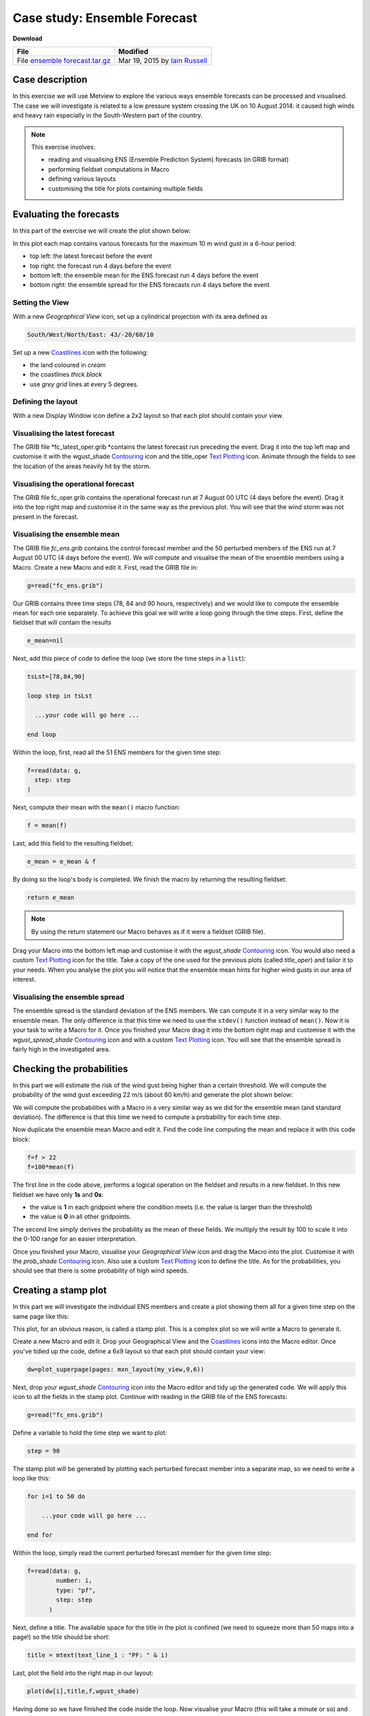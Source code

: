 .. _case_study_ensemble_forecast:

Case study: Ensemble Forecast
#############################

**Download**

.. list-table::

  * - **File**
    - **Modified**

  * - File `ensemble forecast.tar.gz <https://confluence.ecmwf.int/download/attachments/45757078/ensemble forecast.tar.gz?api=v2>`_
    - Mar 19, 2015 by `Iain Russell <https://confluence.ecmwf.int/display/~cgi>`_

Case description
****************

In this exercise we will use Metview to explore the various ways ensemble forecasts can be processed and visualised. The case we will investigate is related to a low pressure system crossing the UK on 10 August 2014: it caused high winds and heavy rain especially in the South-Western part of the country.

.. image:: /_static/case_study_ensemble_forecast/_76856039_76856038.jpg

.. note::

  This exercise involves:

  * reading and visualising ENS (Ensemble Prediction System) forecasts (in GRIB format)

  * performing fieldset computations in Macro

  * defining various layouts

  * customising the title for plots containing multiple fields

Evaluating the forecasts
************************

In this part of the exercise we will create the plot shown below:

.. image:: /_static/case_study_ensemble_forecast/image2015-3-2_8-57-8.png

In this plot each map contains various forecasts for the maximum 10 m wind gust in a 6-hour period:

* top left: the latest forecast before the event

* top right: the forecast run 4 days before the event

* bottom left: the ensemble mean for the ENS  forecast run 4 days before the event

* bottom right: the ensemble spread for the ENS forecasts run 4 days before the event

Setting the View
================

With a new *Geographical View* icon, set up a cylindrical projection with its area defined as

.. code-block:: python
  
  South/West/North/East: 43/-20/60/10
  
Set up a new `Coastlines <https://software.ecmwf.int/wiki/display/METV/Coastlines>`_ icon with the following:

* the land coloured in *cream*

* the coastlines *thick black*

* use *grey grid* lines at every 5 degrees.

Defining the layout
===================

With a new Display Window icon define a 2x2 layout so that each plot should contain your view. 

Visualising the latest forecast
===============================

The GRIB file *fc_latest_oper.grib *contains the latest forecast run preceding the event. 
Drag it into the top left map and customise it with the wgust_shade `Contouring <https://confluence.ecmwf.int/display/METV/Contouring>`_ icon and the title_oper `Text Plotting <https://confluence.ecmwf.int/display/METV/Text+Plotting>`_ icon. 
Animate through the fields to see the location of the areas heavily hit by the storm.

Visualising the operational forecast
====================================

The GRIB file fc_oper.grib contains the operational forecast run at 7 August 00 UTC (4 days before the event). Drag it into the top right map and customise it in the same way as the previous plot. You will see that the wind storm was not present in the forecast.

Visualising the ensemble mean
=============================

The GRIB file *fc_ens.grib* contains the control forecast member and the 50 perturbed members of the ENS run at 7 August 00 UTC (4 days before the event). 
We will compute and visualise the mean of the ensemble members using a Macro.
Create a new Macro and edit it. 
First, read the GRIB file in:

.. code-block:: python
  
  g=read("fc_ens.grib")

Our GRIB contains three time steps (78, 84 and 90 hours, respectively) and we would like to compute the ensemble mean for each one separately. 
To achieve this goal we will write a loop going through the time steps. 
First, define the fieldset that will contain the results

.. code-block:: python
  
  e_mean=nil

Next, add this piece of code to define the loop (we store the time steps in a ``list``):

.. code-block:: python
  
  tsLst=[78,84,90]
   
  loop step in tsLst
   
    ...your code will go here ...
   
  end loop
  
Within the loop, first, read all the 51 ENS members for the given time step:

.. code-block:: python
  
  f=read(data: g,
    step: step
  )   

Next, compute their mean with the ``mean()`` macro function:
  
.. code-block:: python
  
  f = mean(f)

Last, add this field to the resulting fieldset:
  
.. code-block:: python
  
  e_mean = e_mean & f

By doing so the loop's body is completed. We finish the macro by returning the resulting fieldset:

.. code-block:: python
  
  return e_mean

.. note::

  By using the return statement our Macro behaves as if it were a fieldset (GRIB file).

Drag your Macro into the bottom left map and customise it with the *wgust_shade* `Contouring <https://confluence.ecmwf.int/display/METV/Contouring>`_ icon. 
You would also need a custom `Text Plotting <https://confluence.ecmwf.int/display/METV/Text+Plotting>`_ icon for the title. 
Take a copy of the one used for the previous plots (called *title_oper*) and tailor it to your needs. 
When you analyse the plot you will notice that the ensemble mean hints for higher wind gusts in our area of interest.

Visualising the ensemble spread
===============================

The ensemble spread is the standard deviation of the ENS members. 
We can compute it in a very similar way to the ensemble mean. 
The only difference is that this time we need to use the ``stdev()`` function instead of ``mean()``. 
Now it is your task to write a Macro for it. 
Once you finished your Macro drag it into the bottom right map and customise it with the *wgust_spread_shade* `Contouring <https://confluence.ecmwf.int/display/METV/Contouring>`_ icon and with a custom `Text Plotting <https://confluence.ecmwf.int/display/METV/Text+Plotting>`_ icon. 
You will see that the ensemble spread is fairly high in the investigated area.

Checking the probabilities
**************************

In this part we will estimate the risk of the wind gust being higher than a certain threshold. We will compute the probability of the wind gust exceeding 22 m/s (about 80 km/h) and generate the plot shown below:

.. image:: /_static/case_study_ensemble_forecast/image2015-3-2_9-9-34.png

We will compute the probabilities with a Macro in a very similar way as we did for the ensemble mean (and standard deviation). 
The difference is that this time we need to compute a probability for each time step.

Now duplicate the ensemble mean Macro and edit it. 
Find the code line computing the mean and replace it with this code block:

.. code-block:: python
  
  f=f > 22    
  f=100*mean(f)

The first line in the code above, performs a logical operation on the fieldset and results in a new fieldset. 
In this new fieldset we have only **1s** and **0s**:

* the value is **1** in each gridpoint where the condition meets (i.e. the value is larger than the threshold)

* the value is **0** in all other gridpoints.

The second line simply derives the probability as the mean of these fields. 
We multiply the result by 100 to scale it into the 0-100 range for an easier interpretation.

Once you finished your Macro, visualise your *Geographical View* icon and drag the Macro into the  plot. 
Customise it with the *prob_shade* `Contouring <https://confluence.ecmwf.int/display/METV/Contouring>`_ icon. 
Also use a custom `Text Plotting <https://confluence.ecmwf.int/display/METV/Text+Plotting>`_ icon to define the title. As for the probabilities, you should see that there is some probability of high wind speeds.

Creating a stamp plot
*********************

In this part we will investigate the individual ENS members and create a plot showing them all for a given time step on the same page like this:

.. image:: /_static/case_study_ensemble_forecast/image2015-3-2_9-12-18.png

This plot, for an obvious reason, is called a stamp plot. 
This is a complex plot so we will write a Macro to generate it.

Create a new Macro and edit it. 
Drop your Geographical View and the `Coastlines <https://software.ecmwf.int/wiki/display/METV/Coastlines>`_ icons into the Macro editor. 
Once you've tidied up the code, define a 6x9 layout so that each plot should contain your view:

.. code-block:: python
  
  dw=plot_superpage(pages: mxn_layout(my_view,9,6))

Next, drop your *wgust_shade* `Contouring <https://confluence.ecmwf.int/display/METV/Contouring>`_ icon into the Macro editor and tidy up the generated code. 
We will apply this icon to all the fields in the stamp plot.
Continue with reading in the GRIB file of the ENS forecasts:

.. code-block:: python
  
  g=read("fc_ens.grib")

Define a variable to hold the time step we want to plot:

.. code-block:: python
  
  step = 90

The stamp plot will be generated by plotting each perturbed forecast member into a separate map, so we need to write a loop like this:

.. code-block:: python
  
  for i=1 to 50 do 
   
      ...your code will go here ...
   
  end for

Within the loop, simply read the current perturbed forecast member for the given time step:

.. code-block:: python
  
  f=read(data: g,
          number: i,
          type: "pf",
          step: step
        ) 
	
Next, define a title. 
The available space for the title in the plot is confined (we need to squeeze more than 50 maps into a page!) so the title should be short:

.. code-block:: python
  
  title = mtext(text_line_1 : "PF: " & i)

Last, plot the field into the right map in our layout:

.. code-block:: python
  
  plot(dw[i],title,f,wgust_shade)

Having done so we have finished the code inside the loop. 
Now visualise your Macro (this will take a minute or so) and try to identify the ENS members predicting high wind speeds in our area.

Creating a spaghetti plot
*************************

We finish the case study by looking into the predictability of the large scale flow pattern by generating spaghetti plots from the same ENS run as we investigated before. In a spaghetti plot each ENS member is rendered into the same map using a single isoline value. The plot we want to generate is shown below (it contains the spaghetti plot for 500 hPa geopotential using the 560 gpm isoline value):

.. image:: /_static/case_study_ensemble_forecast/image2015-3-3_11-24-45.png

This is a fairly complex plot and we will write a Macro to produce it.

Create a new Macro and edit it. 
Drop your *Geographical View* and the `Coastlines <https://software.ecmwf.int/wiki/display/METV/Coastlines>`_ icons into the Macro editor and change the map area to

.. code-block:: python
  
  [40,-40,70,20]

so that our map could show a larger (North Atlantic) area.

Next, define the contouring used for the "spaghetti" by dropping the *cont_spag* `Contouring <https://confluence.ecmwf.int/display/METV/Contouring>`_ icon into the Macro. A code like this should be generated for you:

.. code-block:: python
  
  cont_spag = mcont(
      contour_label: "off",
      contour_level_selection_type    :   "level_list",
      contour_level_list  :   560,
      contour_line_colour: "blue",
      contour_highlight: "off"
   )

In this ``mcont()`` we turned contour labels off to keep the plot uncluttered and defined only a single contour value (for 560 gpm).

Continue with reading in the GRIB file of the ENS forecasts used for the "spaghetti":

.. code-block:: python
  
   g = read("spag_ens.grib")

The "spaghetti" will be generated by plotting each perturbed forecasts member as a separate layer into the same map. To achieve this goal we need to write a loop like this:

.. code-block:: python
  
  for i=1 to 50 do 
   
      ...your code will go here ...
   
  end for

Within the loop, read all the perturbed forecast members for the all the time steps:

.. code-block:: python
  
  f=read(data: g,
      type: "pf", 
      number: i
   )  

By default, if no title definition is specified, Metview adds a title line for each field in the plot. 
Since we are about to plot 50 fields into the same map this would result in 50 titles in the plot! 
To avoid having too many titles we use a custom `Text Plotting <https://confluence.ecmwf.int/display/METV/Text+Plotting>`_ icon:

.. code-block:: python
  
  title=mtext(text_line_1: "Value: 560 gpm T+<grib_info key='step' where='number=50' /> h" )

Here we used the **where** statement inside the **grib_info** tag (`as described here <https://confluence.ecmwf.int/display/METV/Customising+Your+Plot+Title>`_)  to make the title appear for one member (the 50th member) only.

Last, plot the field with our contour settings and title:

.. code-block:: python
  
  plot(your_view,f,cont_spag,title) 

Having done so we have finished the code inside the loop. 
Now visualise your Macro (it will take half a minute or so) and animate through the steps to see how the spaghetti is spreading out over time.

Extra Work if You Have Time
***************************

Add more fields to the stamp plot
=================================

The stamp plot only shows the perturbed ENS members but there is still space left to display additional fields, as well. 
Try to add the control forecast (from ENS) and the operational forecast to it. 
Some hints:

* plot the control forecast into the 51st map (``dw[51]``). 
  The control forecast is stored in the same file as the perturbed forecast members: *fc_ens.grib*. 
  Read it in with this code:
  
  .. code-block:: python
  
    f = read(data: g, type: "cf", step: step)
  
* plot the operational forecast into the 52nd map (``dw[52]``). 
  The operational forecast is stored in *fc_oper.grib*. 
  Read it in with this code:

  .. code-block:: python
  
    f =read(source: "fc_oper.grib", step: step)

.. note::

  While setting up these extra plots it is a good idea to temporarily comment out the loop processing the perturbed forecast members.

Add more fields to the spaghetti plot
=====================================

The spaghetti plot only shows the perturbed ENS members. 
Try to add the control forecast (from ENS) and the operational forecast to it as well. 
You should use different isoline colours for them. 
Some hints:

* use a thick red contour line. 
  The control forecast is stored in the same file as the perturbed forecast members: *spag_ens.grib*. 
  Read it in with this code:
  
  .. code-block:: python
  
    f = read(data: g, type: "cf")

* use thick green contour line. 
  The operational forecast is stored in *spag_oper.grib*. 
  Read it in with this code:
  
  .. code-block:: python
  
    f = read("spag_oper.grib")

.. note::

  While setting up these extra plots it is a good idea to temporarily comment out the loop processing the perturbed forecast members.
